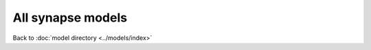 All synapse models
================================

Back to :doc:`model directory <../models/index>`

.. doxygengroup:: Synapses
   :content-only:
